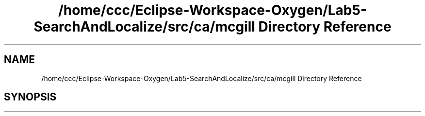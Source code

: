 .TH "/home/ccc/Eclipse-Workspace-Oxygen/Lab5-SearchAndLocalize/src/ca/mcgill Directory Reference" 3 "Tue Oct 23 2018" "Version 1.0" "ECSE211 - Fall 2018 - Lab 5 - Search and Localize" \" -*- nroff -*-
.ad l
.nh
.SH NAME
/home/ccc/Eclipse-Workspace-Oxygen/Lab5-SearchAndLocalize/src/ca/mcgill Directory Reference
.SH SYNOPSIS
.br
.PP


